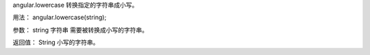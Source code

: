 angular.lowercase
转换指定的字符串成小写。

用法：
angular.lowercase(string);

参数：
string	字符串	需要被转换成小写的字符串。

返回值：
String	小写的字符串。